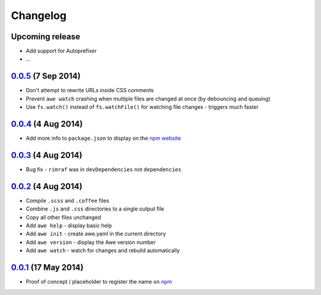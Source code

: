 ###########
 Changelog
###########

.. role:: date
   :class: changelog-date

.. role:: future
   :class: changelog-future

.. raw:: html

  <style>
  .changelog-date { font-size: 70%; }
  .changelog-future { color: #b65a5a; }
  </style>

----------------------------
 :future:`Upcoming release`
----------------------------

- Add support for Autoprefixer
- ...

-----------------------------
 0.0.5_ :date:`(7 Sep 2014)`
-----------------------------

.. _0.0.5: https://github.com/davejamesmiller/awe/tree/v0.0.5

- Don't attempt to rewrite URLs inside CSS comments
- Prevent ``awe watch`` crashing when multiple files are changed at once (by debouncing and queuing)
- Use ``fs.watch()`` instead of ``fs.watchFile()`` for watching file changes - triggers much faster

-----------------------------
 0.0.4_ :date:`(4 Aug 2014)`
-----------------------------

.. _0.0.4: https://github.com/davejamesmiller/awe/tree/v0.0.4

- Add more info to ``package.json`` to display on the `npm website <https://www.npmjs.org/package/awe>`_

-----------------------------
 0.0.3_ :date:`(4 Aug 2014)`
-----------------------------

.. _0.0.3: https://github.com/davejamesmiller/awe/tree/v0.0.3

- Bug fix - ``rimraf`` was in ``devDependencies`` not ``dependencies``

-----------------------------
 0.0.2_ :date:`(4 Aug 2014)`
-----------------------------

.. _0.0.2: https://github.com/davejamesmiller/awe/tree/v0.0.2

- Compile ``.scss`` and ``.coffee`` files
- Combine ``.js`` and ``.css`` directories to a single output file
- Copy all other files unchanged
- Add ``awe help`` - display basic help
- Add ``awe init`` - create awe.yaml in the current directory
- Add ``awe version`` - display the Awe version number
- Add ``awe watch`` - watch for changes and rebuild automatically

------------------------------
 0.0.1_ :date:`(17 May 2014)`
------------------------------

.. _0.0.1: https://github.com/davejamesmiller/awe/tree/v0.0.1

- Proof of concept / placeholder to register the name on `npm <https://www.npmjs.org/package/awe>`_
